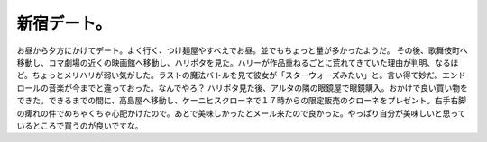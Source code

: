 ﻿新宿デート。
############


お昼から夕方にかけてデート。よく行く、つけ麺屋やすべえでお昼。並でもちょっと量が多かったようだ。
その後、歌舞伎町へ移動し、コマ劇場の近くの映画館へ移動し、ハリポタを見た。ハリーが作品重ねるごとに荒れてきていた理由が判明、なるほど。ちょっとメリハリが弱い気がした。ラストの魔法バトルを見て彼女が「スターウォーズみたい」と。言い得て妙だ。エンドロールの音楽が今までと違っておった。なんでやろ？
ハリポタ見た後、アルタの隣の眼鏡屋で眼鏡購入。おかけで良い買い物をできた。できるまでの間に、高島屋へ移動し、ケーニヒスクローネで１７時からの限定販売のクローネをプレゼント。右手右脚の痺れの件でめちゃくちゃ心配かけたので。あとで美味しかったとメール来たので良かった。やっぱり自分が美味しいと思っているところで買うのが良いですな。



.. author:: mkouhei
.. categories:: 生活, 
.. tags::


